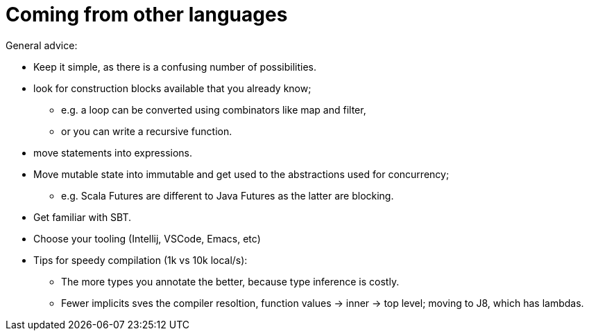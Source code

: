 = Coming from other languages

General advice:

* Keep it simple, as there is a confusing number of possibilities.
* look for construction blocks available that you already know;
 ** e.g. a loop can be converted using combinators like map and filter,
 ** or you can write a recursive function.
* move statements into expressions.
* Move mutable state into immutable and get used to the abstractions used for concurrency;
 ** e.g. Scala Futures are different to Java Futures as the latter are blocking.
* Get familiar with SBT.
* Choose your tooling (Intellij, VSCode, Emacs, etc)
* Tips for speedy compilation (1k vs 10k local/s):
 ** The more types you annotate the better, because type inference is costly.
 ** Fewer implicits sves the compiler resoltion,
function values -> inner -> top level; moving to J8, which has lambdas.